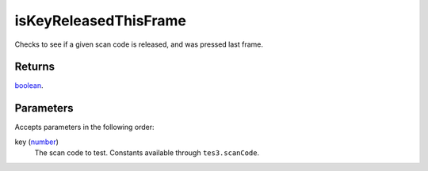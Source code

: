 isKeyReleasedThisFrame
====================================================================================================

Checks to see if a given scan code is released, and was pressed last frame.

Returns
----------------------------------------------------------------------------------------------------

`boolean`_.

Parameters
----------------------------------------------------------------------------------------------------

Accepts parameters in the following order:

key (`number`_)
    The scan code to test. Constants available through ``tes3.scanCode``.

.. _`boolean`: ../../../lua/type/boolean.html
.. _`number`: ../../../lua/type/number.html
